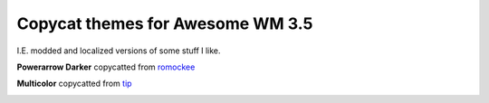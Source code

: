 Copycat themes for Awesome WM 3.5
---------
I.E. modded and localized versions of some stuff I like.

**Powerarrow Darker** copycatted from romockee_

.. image:: http://i.imgur.com/inRoOrg.png

**Multicolor** copycatted from tip_

.. image:: http://i.imgur.com/vBMn8C8.jpg

.. _tip: http://theimmortalphoenix.deviantart.com/art/Full-Color-Awesome-340997258
.. _romockee: https://github.com/romockee/powerarrow-dark
